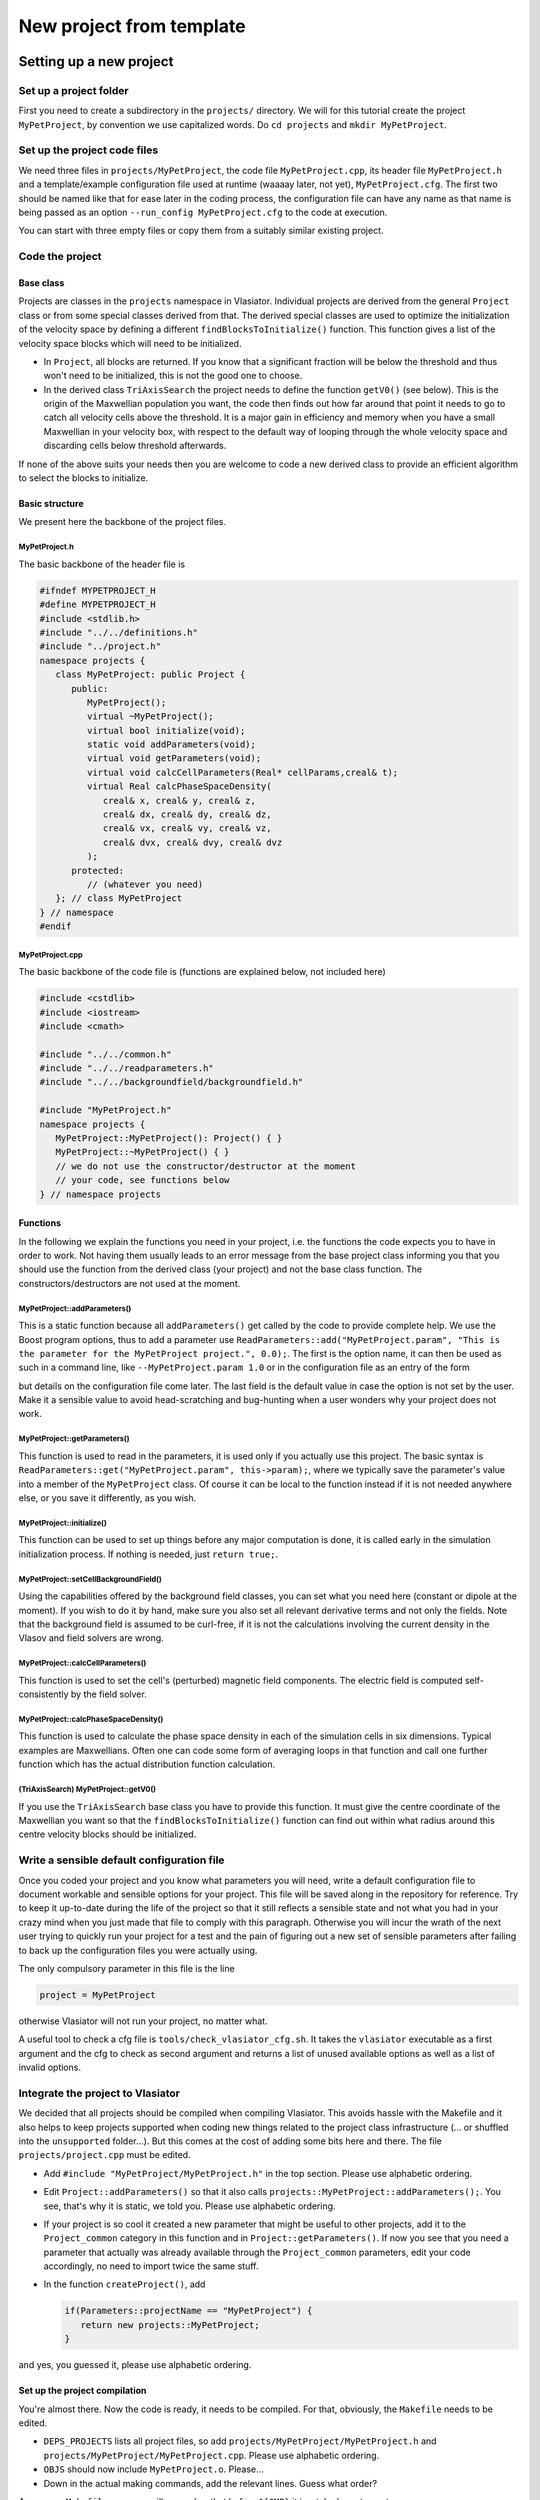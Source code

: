 New project from template
=========================


Setting up a new project
------------------------

Set up a project folder
+++++++++++++++++++++++

First you need to create a subdirectory in the ``projects/`` directory. We will for this tutorial create the project ``MyPetProject``, by convention we use capitalized words. Do ``cd projects`` and ``mkdir MyPetProject``.

Set up the project code files
+++++++++++++++++++++++++++++

We need three files in ``projects/MyPetProject``, the code file ``MyPetProject.cpp``, its header file ``MyPetProject.h`` and a template/example configuration file used at runtime (waaaay later, not yet), ``MyPetProject.cfg``. The first two should be named like that for ease later in the coding process, the configuration file can have any name as that name is being passed as an option ``--run_config MyPetProject.cfg`` to the code at execution.

You can start with three empty files or copy them from a suitably similar existing project.

Code the project
++++++++++++++++

Base class
^^^^^^^^^^

Projects are classes in the ``projects`` namespace in Vlasiator. Individual projects are derived from the general ``Project`` class or from some special classes derived from that. The derived special classes are used to optimize the initialization of the velocity space by defining a different ``findBlocksToInitialize()`` function. This function gives a list of the velocity space blocks which will need to be initialized.

* In ``Project``, all blocks are returned. If you know that a significant fraction will be below the threshold and thus won't need to be initialized, this is not the good one to choose.
* In the derived class ``TriAxisSearch`` the project needs to define the function ``getV0()`` (see below). This is the origin of the Maxwellian population you want, the code then finds out how far around that point it needs to go to catch all velocity cells above the threshold. It is a major gain in efficiency and memory when you have a small Maxwellian in your velocity box, with respect to the default way of looping through the whole velocity space and discarding cells below threshold afterwards.

If none of the above suits your needs then you are welcome to code a new derived class to provide an efficient algorithm to select the blocks to initialize.

Basic structure
^^^^^^^^^^^^^^^

We present here the backbone of the project files.

MyPetProject.h
''''''''''''''

The basic backbone of the header file is

.. code-block:: c++

   #ifndef MYPETPROJECT_H
   #define MYPETPROJECT_H
   #include <stdlib.h>
   #include "../../definitions.h"
   #include "../project.h"
   namespace projects {
      class MyPetProject: public Project {
         public:
            MyPetProject();
            virtual ~MyPetProject();
            virtual bool initialize(void);
            static void addParameters(void);
            virtual void getParameters(void);
            virtual void calcCellParameters(Real* cellParams,creal& t);
            virtual Real calcPhaseSpaceDensity(
               creal& x, creal& y, creal& z,
               creal& dx, creal& dy, creal& dz,
               creal& vx, creal& vy, creal& vz,
               creal& dvx, creal& dvy, creal& dvz
            );
         protected:
            // (whatever you need)
      }; // class MyPetProject
   } // namespace
   #endif


MyPetProject.cpp
'''''''''''''''''

The basic backbone of the code file is (functions are explained below, not included here)

.. code-block:: c++

   #include <cstdlib>
   #include <iostream>
   #include <cmath>

   #include "../../common.h"
   #include "../../readparameters.h"
   #include "../../backgroundfield/backgroundfield.h"

   #include "MyPetProject.h"
   namespace projects {
      MyPetProject::MyPetProject(): Project() { }
      MyPetProject::~MyPetProject() { }
      // we do not use the constructor/destructor at the moment
      // your code, see functions below
   } // namespace projects


Functions
^^^^^^^^^

In the following we explain the functions you need in your project, i.e. the functions the code expects you to have in order to work. Not having them usually leads to an error message from the base project class informing you that you should use the function from the derived class (your project) and not the base class function. The constructors/destructors are not used at the moment.

MyPetProject::addParameters()
'''''''''''''''''''''''''''''

This is a static function because all ``addParameters()`` get called by the code to provide complete help. We use the Boost program options, thus to add a parameter use ``ReadParameters::add("MyPetProject.param", "This is the parameter for the MyPetProject project.", 0.0);``. The first is the option name, it can then be used as such in a command line, like ``--MyPetProject.param 1.0`` or in the configuration file as an entry of the form

.. code-block:: cfg
   [MyPetProject]
   param

but details on the configuration file come later. The last field is the default value in case the option is not set by the user. Make it a sensible value to avoid head-scratching and bug-hunting when a user wonders why your project does not work.

MyPetProject::getParameters()
'''''''''''''''''''''''''''''

This function is used to read in the parameters, it is used only if you actually use this project. The basic syntax is ``ReadParameters::get("MyPetProject.param", this->param);``, where we typically save the parameter's value into a member of the ``MyPetProject`` class. Of course it can be local to the function instead if it is not needed anywhere else, or you save it differently, as you wish.

MyPetProject::initialize()
''''''''''''''''''''''''''

This function can be used to set up things before any major computation is done, it is called early in the simulation initialization process. If nothing is needed, just ``return true;``.

MyPetProject::setCellBackgroundField()
''''''''''''''''''''''''''''''''''''''

Using the capabilities offered by the background field classes, you can set what you need here (constant or dipole at the moment). If you wish to do it by hand, make sure you also set all relevant derivative terms and not only the fields. Note that the background field is assumed to be curl-free, if it is not the calculations involving the current density in the Vlasov and field solvers are wrong.

MyPetProject::calcCellParameters()
''''''''''''''''''''''''''''''''''

This function is used to set the cell's (perturbed) magnetic field components. The electric field is computed self-consistently by the field solver.

MyPetProject::calcPhaseSpaceDensity()
'''''''''''''''''''''''''''''''''''''

This function is used to calculate the phase space density in each of the simulation cells in six dimensions. Typical examples are Maxwellians. Often one can code some form of averaging loops in that function and call one further function which has the actual distribution function calculation.

(TriAxisSearch) MyPetProject::getV0()
'''''''''''''''''''''''''''''''''''''

If you use the ``TriAxisSearch`` base class you have to provide this function. It must give the centre coordinate of the Maxwellian you want so that the ``findBlocksToInitialize()`` function can find out within what radius around this centre velocity blocks should be initialized.

Write a sensible default configuration file
+++++++++++++++++++++++++++++++++++++++++++

Once you coded your project and you know what parameters you will need, write a default configuration file to document workable and sensible options for your project. This file will be saved along in the repository for reference. Try to keep it up-to-date during the life of the project so that it still reflects a sensible state and not what you had in your crazy mind when you just made that file to comply with this paragraph. Otherwise you will incur the wrath of the next user trying to quickly run your project for a test and the pain of figuring out a new set of sensible parameters after failing to back up the configuration files you were actually using.

The only compulsory parameter in this file is the line

.. code-block:: cfg

   project = MyPetProject

otherwise Vlasiator will not run your project, no matter what.

A useful tool to check a cfg file is ``tools/check_vlasiator_cfg.sh``. It takes the ``vlasiator`` executable as a first argument and the cfg to check as second argument and returns a list of unused available options as well as a list of invalid options.


Integrate the project to Vlasiator
++++++++++++++++++++++++++++++++++

We decided that all projects should be compiled when compiling Vlasiator. This avoids hassle with the Makefile and it also helps to keep projects supported when coding new things related to the project class infrastructure (... or shuffled into the ``unsupported`` folder...). But this comes at the cost of adding some bits here and there. The file ``projects/project.cpp`` must be edited.

* Add ``#include "MyPetProject/MyPetProject.h"`` in the top section. Please use alphabetic ordering.
* Edit ``Project::addParameters()`` so that it also calls ``projects::MyPetProject::addParameters();``. You see, that's why it is static, we told you. Please use alphabetic ordering.
* If your project is so cool it created a new parameter that might be useful to other projects, add it to the ``Project_common`` category in this function and in ``Project::getParameters()``. If now you see that you need a parameter that actually was already available through the ``Project_common`` parameters, edit your code accordingly, no need to import twice the same stuff.
* In the function ``createProject()``, add
  
  .. code-block:: c++

     if(Parameters::projectName == "MyPetProject") {
        return new projects::MyPetProject;
     }

and yes, you guessed it, please use alphabetic ordering.

Set up the project compilation
^^^^^^^^^^^^^^^^^^^^^^^^^^^^^^

You're almost there. Now the code is ready, it needs to be compiled. For that, obviously, the ``Makefile`` needs to be edited.

* ``DEPS_PROJECTS`` lists all project files, so add ``projects/MyPetProject/MyPetProject.h`` and ``projects/MyPetProject/MyPetProject.cpp``. Please use alphabetic ordering.
* ``OBJS`` should now include ``MyPetProject.o``. Please...
* Down in the actual making commands, add the relevant lines. Guess what order?

.. code-block: c++

   MyPetProject.o: ${DEPS_COMMON} projects/MyPetProject/MyPetProject.h projects/MyPetProject/MyPetProject.cpp
      ${CMP} ${CXXFLAGS} ${FLAGS} -c projects/MyPetProject/MyPetProject.cpp ${INC_DCCRG} ${INC_ZOLTAN} ${INC_BOOST} ${INC_EIGEN}

As a savvy ``Makefile`` guru you will remember that before ``${CMP}`` it is a tab character, not spaces.


("make", "debug")+
------------------

Now starts the actual work. In the base folder (where the ``Makefile`` is), use ``make`` to compile. If possible, use multiple processes to accelerate compilation by using ``make -j N`` where N is the number of concurrent compiling processes you want to use. It should be close to the number of physical cores available but not too much higher. In the unlikely event that the compilation should stop because it did not understand your code, debug, and iterate the above...

